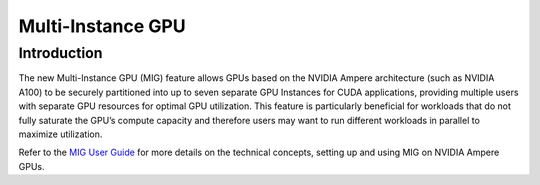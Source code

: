 .. Date: April 26 2021
.. Author: pramarao

.. # * - =

.. _mig-landing:

####################
Multi-Instance GPU
####################

*************
Introduction
*************

The new Multi-Instance GPU (MIG) feature allows GPUs based on the NVIDIA Ampere architecture 
(such as NVIDIA A100) to be securely partitioned into up to seven separate GPU Instances for 
CUDA applications, providing multiple users with separate GPU resources for optimal GPU 
utilization. This feature is particularly beneficial for workloads that do not fully saturate 
the GPU’s compute capacity and therefore users may want to run different workloads in parallel 
to maximize utilization.

Refer to the `MIG User Guide <https://docs.nvidia.com/datacenter/tesla/mig-user-guide/index.html>`_ 
for more details on the technical concepts, setting up and using MIG on NVIDIA Ampere GPUs. 


